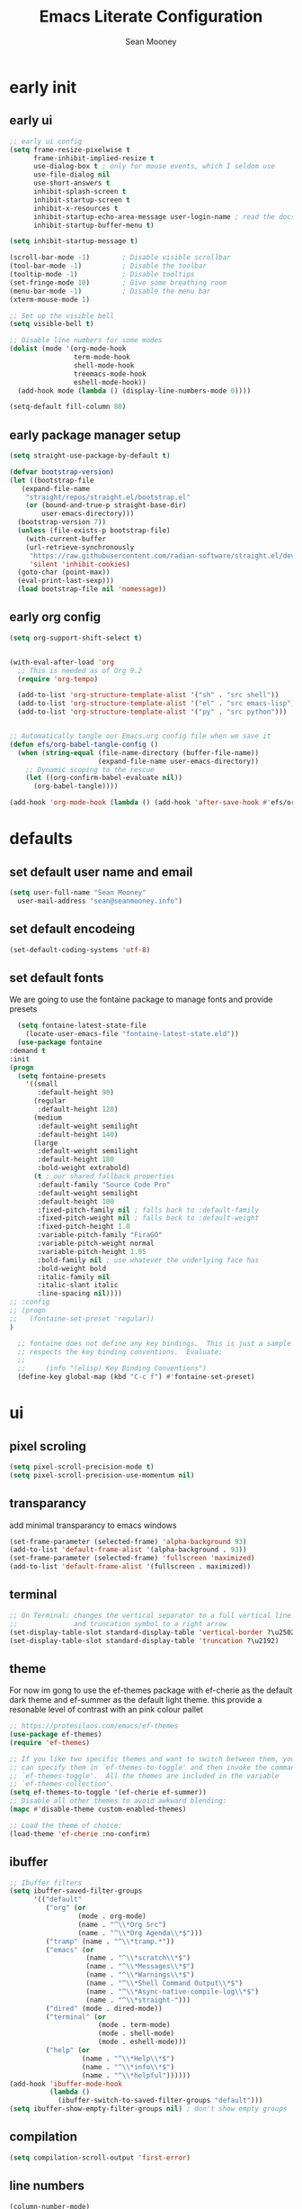 #+TITLE: Emacs Literate Configuration
#+AUTHOR: Sean Mooney
#+PROPERTY: header-args :tangle yes


* early init
** early ui
#+BEGIN_SRC emacs-lisp
  ;; early ui config
  (setq frame-resize-pixelwise t
        frame-inhibit-implied-resize t
        use-dialog-box t ; only for mouse events, which I seldom use
        use-file-dialog nil
        use-short-answers t
        inhibit-splash-screen t
        inhibit-startup-screen t
        inhibit-x-resources t
        inhibit-startup-echo-area-message user-login-name ; read the docstring
        inhibit-startup-buffer-menu t)

  (setq inhibit-startup-message t)

  (scroll-bar-mode -1)        ; Disable visible scrollbar
  (tool-bar-mode -1)          ; Disable the toolbar
  (tooltip-mode -1)           ; Disable tooltips
  (set-fringe-mode 10)        ; Give some breathing room
  (menu-bar-mode -1)          ; Disable the menu bar
  (xterm-mouse-mode 1)

  ;; Set up the visible bell
  (setq visible-bell t)

  ;; Disable line numbers for some modes
  (dolist (mode '(org-mode-hook
                  term-mode-hook
                  shell-mode-hook
                  treemacs-mode-hook
                  eshell-mode-hook))
    (add-hook mode (lambda () (display-line-numbers-mode 0))))

  (setq-default fill-column 80)
#+END_SRC

** early package manager setup
#+BEGIN_SRC emacs-lisp
  (setq straight-use-package-by-default t)

  (defvar bootstrap-version)
  (let ((bootstrap-file
  	 (expand-file-name
  	  "straight/repos/straight.el/bootstrap.el"
  	  (or (bound-and-true-p straight-base-dir)
  	      user-emacs-directory)))
  	(bootstrap-version 7))
    (unless (file-exists-p bootstrap-file)
      (with-current-buffer
  	  (url-retrieve-synchronously
  	   "https://raw.githubusercontent.com/radian-software/straight.el/develop/install.el"
  	   'silent 'inhibit-cookies)
  	(goto-char (point-max))
  	(eval-print-last-sexp)))
    (load bootstrap-file nil 'nomessage))
#+END_SRC
** early org config
#+BEGIN_SRC emacs-lisp
  (setq org-support-shift-select t)


  (with-eval-after-load 'org
    ;; This is needed as of Org 9.2
    (require 'org-tempo)

    (add-to-list 'org-structure-template-alist '("sh" . "src shell"))
    (add-to-list 'org-structure-template-alist '("el" . "src emacs-lisp"))
    (add-to-list 'org-structure-template-alist '("py" . "src python")))


  ;; Automatically tangle our Emacs.org config file when we save it
  (defun efs/org-babel-tangle-config ()
    (when (string-equal (file-name-directory (buffer-file-name))
                        (expand-file-name user-emacs-directory))
      ;; Dynamic scoping to the rescue
      (let ((org-confirm-babel-evaluate nil))
        (org-babel-tangle))))

  (add-hook 'org-mode-hook (lambda () (add-hook 'after-save-hook #'efs/org-babel-tangle-config)))

#+END_SRC

* defaults
** set default user name and email
#+BEGIN_SRC emacs-lisp
  (setq user-full-name "Sean Mooney"
	user-mail-address "sean@seanmooney.info")
#+END_SRC

** set default encodeing
#+BEGIN_SRC emacs-lisp
  (set-default-coding-systems 'utf-8)
#+END_SRC

** set default fonts
We are going to use the fontaine package to manage
fonts and provide presets
#+BEGIN_SRC emacs-lisp
      (setq fontaine-latest-state-file
	    (locate-user-emacs-file "fontaine-latest-state.eld"))
      (use-package fontaine
	:demand t
	:init
	(progn
	  (setq fontaine-presets
	    '((small
	       :default-height 90)
	      (regular
	       :default-height 120)
	      (medium
	       :default-weight semilight
	       :default-height 140)
	      (large
	       :default-weight semilight
	       :default-height 180
	       :bold-weight extrabold)
	      (t ; our shared fallback properties
	       :default-family "Source Code Pro"
	       :default-weight semilight
	       :default-height 100
	       :fixed-pitch-family nil ; falls back to :default-family
	       :fixed-pitch-weight nil ; falls back to :default-weight
	       :fixed-pitch-height 1.0
	       :variable-pitch-family "FiraGO"
	       :variable-pitch-weight normal
	       :variable-pitch-height 1.05
	       :bold-family nil ; use whatever the underlying face has
	       :bold-weight bold
	       :italic-family nil
	       :italic-slant italic
	       :line-spacing nil))))
	;; :config
	;; (progn
	;;   (fontaine-set-preset 'regular))
	)

      ;; fontaine does not define any key bindings.  This is just a sample that
      ;; respects the key binding conventions.  Evaluate:
      ;;
      ;;     (info "(elisp) Key Binding Conventions")
      (define-key global-map (kbd "C-c f") #'fontaine-set-preset)
#+END_SRC

* ui
** pixel scroling
#+BEGIN_SRC emacs-lisp
 (setq pixel-scroll-precision-mode t)
 (setq pixel-scroll-precision-use-momentum nil)
#+END_SRC

** transparancy
add minimal transparancy to emacs windows
#+BEGIN_SRC emacs-lisp
  (set-frame-parameter (selected-frame) 'alpha-background 93)
  (add-to-list 'default-frame-alist '(alpha-background . 93))
  (set-frame-parameter (selected-frame) 'fullscreen 'maximized)
  (add-to-list 'default-frame-alist '(fullscreen . maximized))
#+END_SRC

** terminal
#+BEGIN_SRC emacs-lisp
  ;; On Terminal: changes the vertical separator to a full vertical line
  ;;              and truncation symbol to a right arrow
  (set-display-table-slot standard-display-table 'vertical-border ?\u2502)
  (set-display-table-slot standard-display-table 'truncation ?\u2192)
#+END_SRC

** theme
For now im gong to use the ef-themes package with
ef-cherie as the default dark theme and ef-summer as
the default light theme. this provide a resonable level
of contrast with an pink colour pallet
#+BEGIN_SRC emacs-lisp
  ;; https://protesilaos.com/emacs/ef-themes
  (use-package ef-themes)
  (require 'ef-themes)

  ;; If you like two specific themes and want to switch between them, you
  ;; can specify them in `ef-themes-to-toggle' and then invoke the command
  ;; `ef-themes-toggle'.  All the themes are included in the variable
  ;; `ef-themes-collection'.
  (setq ef-themes-to-toggle '(ef-cherie ef-summer))
  ;; Disable all other themes to avoid awkward blending:
  (mapc #'disable-theme custom-enabled-themes)

  ;; Load the theme of choice:
  (load-theme 'ef-cherie :no-confirm)
#+END_SRC


** ibuffer
#+BEGIN_SRC emacs-lisp
  ;; Ibuffer filters
  (setq ibuffer-saved-filter-groups
        '(("default"
           ("org" (or
                   (mode . org-mode)
                   (name . "^\\*Org Src")
                   (name . "^\\*Org Agenda\\*$")))
           ("tramp" (name . "^\\*tramp.*"))
           ("emacs" (or
                     (name . "^\\*scratch\\*$")
                     (name . "^\\*Messages\\*$")
                     (name . "^\\*Warnings\\*$")
                     (name . "^\\*Shell Command Output\\*$")
                     (name . "^\\*Async-native-compile-log\\*$")
                     (name . "^\\*straight-")))
           ("dired" (mode . dired-mode))
           ("terminal" (or
                        (mode . term-mode)
                        (mode . shell-mode)
                        (mode . eshell-mode)))
           ("help" (or
                    (name . "^\\*Help\\*$")
                    (name . "^\\*info\\*$")
                    (name . "^\\*helpful"))))))
  (add-hook 'ibuffer-mode-hook
            (lambda ()
              (ibuffer-switch-to-saved-filter-groups "default")))
  (setq ibuffer-show-empty-filter-groups nil) ; don't show empty groups
#+END_SRC

** compilation
#+begin_src emacs-lisp
(setq compilation-scroll-output 'first-error)
#+end_src

** line numbers
#+BEGIN_SRC emacs-lisp
  (column-number-mode)
  ;; Enable line numbers for some modes
  (dolist (mode '(text-mode-hook
		  prog-mode-hook
		  conf-mode-hook))
    (add-hook mode (lambda () (display-line-numbers-mode 1))))
#+END_SRC
** mini buffer
*** vertico
First we are going to use vertico as our mini buffer
instead of ivy or helm. https://github.com/minad/vertico

#+BEGIN_SRC emacs-lisp
  ;; The `vertico' package applies a vertical layout to the minibuffer.
  ;; It also pops up the minibuffer eagerly so we can see the available
  ;; options without further interactions.  This package is very fast
  ;; and "just works", though it also is highly customisable in case we
  ;; need to modify its behaviour.
  ;;
  ;; Further reading: https://protesilaos.com/emacs/dotemacs#h:cff33514-d3ac-4c16-a889-ea39d7346dc5
  (use-package vertico
    :ensure t
    :config
    (setq vertico-cycle t)
    (setq vertico-resize nil)
    (vertico-mode 1))
  ;; Persist history over Emacs restarts. Vertico sorts by history position.
  (use-package savehist
    :init
    (savehist-mode))

#+END_SRC
*** marginalia
Next we are going to enhance the info show in vertico with marginalia
#+BEGIN_SRC emacs-lisp
  ;; The `marginalia' package provides helpful annotations next to
  ;; completion candidates in the minibuffer.  The information on
  ;; display depends on the type of content.  If it is about files, it
  ;; shows file permissions and the last modified date.  If it is a
  ;; buffer, it shows the buffer's size, major mode, and the like.
  ;;
  ;; Further reading: https://protesilaos.com/emacs/dotemacs#h:bd3f7a1d-a53d-4d3e-860e-25c5b35d8e7e
  (use-package marginalia
    :ensure t
    :config
    (marginalia-mode 1))
#+END_SRC

*** orderless
and allow out of order searching with orderless
#+BEGIN_SRC emacs-lisp
  ;; The `orderless' package lets the minibuffer use an out-of-order
  ;; pattern matching algorithm.  It matches space-separated words or
  ;; regular expressions in any order.  In its simplest form, something
  ;; like "ins pac" matches `package-menu-mark-install' as well as
  ;; `package-install'.  This is a powerful tool because we no longer
  ;; need to remember exactly how something is named.
  ;;
  ;; Note that Emacs has lots of "completion styles" (pattern matching
  ;; algorithms), but let us keep things simple.
  ;;
  ;; Further reading: https://protesilaos.com/emacs/dotemacs#h:7cc77fd0-8f98-4fc0-80be-48a758fcb6e2
  (use-package orderless
    :ensure t
    :config
    (setq completion-styles '(orderless flex basic))
    :custom
    (completion-category-overrides '((file (styles basic partial-completion)))))
#+END_SRC

*** better completions

Also, when using the built-in completion-at-point, the ~*Completions*~ buffer can
sometimes take up the whole screen when there are a lot of candidates.

**** limit completions to 15
#+begin_src emacs-lisp
  (unless (version< emacs-version "29.0")
    (setq completions-max-height 15))
#+end_src

**** enabel tab complete
#+begin_src emacs-lisp
  (setq tab-always-indent 'complete)
#+end_src

*** Corfu
For in-buffer pop-up completion.

#+begin_src emacs-lisp
  (use-package corfu
    :custom
    (corfu-auto nil)
    (corfu-auto-delay 0.1)
    (corfu-quit-no-match 'separator)
    (global-corfu-modes '((not shell-mode) (not eshell-mode) t))
    :config
    (global-corfu-mode))

#+end_src

*** consult
next we enable preview from the mini buffer with consult https://github.com/minad/consult
#+BEGIN_SRC emacs-lisp
  ;; The `consult' package provides lots of commands that are enhanced
  ;; variants of basic, built-in functionality.  One of the headline
  ;; features of `consult' is its preview facility, where it shows in
  ;; another Emacs window the context of what is currently matched in
  ;; the minibuffer.  Here I define key bindings for some commands you
  ;; may find useful.  The mnemonic for their prefix is "alternative
  ;; search" (as opposed to the basic C-s or C-r keys).
  ;;
  ;; Further reading: https://protesilaos.com/emacs/dotemacs#h:22e97b4c-d88d-4deb-9ab3-f80631f9ff1d
  (use-package consult
    :ensure t
    :bind (;; A recursive grep
   	 ;; Search for files names recursively
  	 ("C-x f" . consult-find)
  	 ;; Search through the outline (headings) of the file
  	 ("M-s M-o" . consult-outline)
  	 ;; Search the current buffer
  	 ("C-f" . consult-line)
  	 ;; Switch to another buffer, or bookmarked file, or recently
  	 ;; opened file.
  	 ("C-x b" . consult-buffer)                ;; orig. switch-to-buffer
  	 ("C-j" . consult-imenu)
  	 ("C-x p b" . consult-project-buffer)      ;; orig. project-switch-to-buffer
  	 ("M-y" . consult-yank-pop)                ;; orig. yank-pop
  	 ("M-g g" . consult-goto-line)           ;; orig. goto-line
  	 ("C-c m" . consult-man)
  	 ("C-c i" . consult-info)
  	 ("C-c h" . consult-history)
  	 ("M-s c" . consult-locate)
         ("M-s g" . consult-grep)
         ("M-s G" . consult-git-grep)
         ("M-s r" . consult-ripgrep)
         ;; Isearch integration
         ("M-s e" . consult-isearch-history)
         :map isearch-mode-map
         ("M-e" . consult-isearch-history)         ;; orig. isearch-edit-string
         ("M-s e" . consult-isearch-history)       ;; orig. isearch-edit-string
         ("M-s l" . consult-line)                  ;; needed by consult-line to detect isearch
         ("M-s L" . consult-line-multi)            ;; needed by consult-line to detect isearch
  	 )
    :init
    (with-eval-after-load "org"
      (keymap-set org-mode-map "C-j" #'consult-org-heading))
    (with-eval-after-load "org-agenda"
      (keymap-set org-agenda-mode-map "C-j" #'consult-org-agenda))
    :config
    (setq consult-line-start-from-top nil))

  ;; Use 'consult-xref as the xref functions.
  (with-eval-after-load "xref"
    (require 'consult-xref)
    (setq xref-show-xrefs-function #'consult-xref)
    (setq xref-show-definitions-function #'consult-xref))


#+END_SRC
** which key
#+BEGIN_SRC emacs-lisp
  (use-package which-key
    :ensure t
    :config
    (which-key-mode))
#+END_SRC
** misc
These dont realy fit anywhere else but i
should move these if i add similar settings
#+BEGIN_SRC emacs-lisp
  (repeat-mode 1)
  (setq large-file-warning-threshold nil)
  (setq vc-follow-symlinks t)
  (setq ad-redefinition-action 'accept)
  (global-auto-revert-mode 1)
  (add-hook 'prog-mode-hook #'hl-line-mode)
  (add-hook 'text-mode-hook #'hl-line-mode)
  (add-hook 'org-mode-hook #'hl-line-mode)
  (setq use-short-answers t)
  ;;; overwrite slection on paste
  (delete-selection-mode t)
#+END_SRC
* remote utils
** tramp
#+BEGIN_SRC emacs-lisp
  (use-package tramp
    :ensure t)
#+END_SRC

* base emacs
#+BEGIN_SRC emacs-lisp
    (use-package emacs
       :ensure nil
       :bind
       (("M-o" . other-window)
        ("M-j" . duplicate-dwim)
        ("M-g r" . recentf)
        ("M-s g" . grep)
        ("M-s f" . find-name-dired)
        ("C-x C-b" . ibuffer)
        ("RET" . newline-and-indent)
        ("C-z" . nil)
        ("C-x C-z" . nil)
        ("C-x C-k RET" . nil))
       :custom
       (completion-ignore-case t)
       (completions-detailed t)
       (delete-selection-mode 1)
       (help-window-select t)
       (history-length 300)
       (kill-do-not-save-duplicates t)
       (create-lockfiles nil)   ; No backup files
       (make-backup-files nil)  ; No backup files
       (backup-inhibited t)     ; No backup files
    )
    ;;; ELEC_PAIR
  (use-package elec-pair
    :ensure nil
    :defer
    :hook (after-init . electric-pair-mode))

  ;;; PAREN
  (use-package paren
    :ensure nil
    :hook (after-init . show-paren-mode)
    :custom
    (show-paren-style 'mixed)
    (show-paren-context-when-offscreen t)) ;; show matches within window splits

  ;;; PROCED
  (use-package proced
    :ensure nil
    :defer t
    :custom
    (proced-enable-color-flag t)
    (proced-tree-flag t)
    (proced-auto-update-flag 'visible)
    (proced-auto-update-interval 1)
    (proced-descent t)
    (proced-filter 'user) ;; We can change interactively with `s'
    :config
    (add-hook 'proced-mode-hook
              (lambda ()
                (proced-toggle-auto-update 1))))

  ;;; remember minibuffer history
  (savehist-mode 1)

  ;;; remember place in file
  (save-place-mode 1)

  ;;; prefer newer files on load
  (setq load-prefer-newer t)

  ;;; follow symlinks
  (setq find-file-visit-truename t)
  (setq vc-follow-symlinks t)

  ;;; DIRED
  (use-package dired
    :ensure nil
    :straight (:type built-in)
    :hook ((dired-mode . hl-line-mode)
         (dired-mode . dired-hide-details-mode))
    :config
    (setq dired-listing-switches "-alFh")
    (setq dired-dwim-target t)
    :custom
    (dired-recursive-copies 'always)
    (dired-recursive-deletes 'always)
    ;; Auto refresh Dired, but be quiet about it
    (global-auto-revert-non-file-buffers t)
    (auto-revert-verbose nil)
  )

#+END_SRC

* keybinds

** build/rebuild

#+begin_src emacs-lisp
(global-set-key (kbd "C-c b") #'compile)
(global-set-key (kbd "C-c B") #'recompile)
#+end_src

** =C-c d= delete pairs of surrounding characters

#+begin_src emacs-lisp
  (global-set-key (kbd "C-c d") #'delete-pair)
  (setq delete-pair-blink-delay 0.0)
#+end_src

** use consult-imenu


** =C-c j= Toggle window split
[[https://www.emacswiki.org/emacs/ToggleWindowSplit][Toggling windows]] from vertical to horizontal splits and vice-versa.

#+begin_src emacs-lisp
  (defun toggle-window-split ()
    "Switch between horizontal and vertical split window layout."
    (interactive)
    (if (= (count-windows) 2)
        (let* ((this-win-buffer (window-buffer))
               (next-win-buffer (window-buffer (next-window)))
               (this-win-edges (window-edges (selected-window)))
               (next-win-edges (window-edges (next-window)))
               (this-win-2nd (not (and (<= (car this-win-edges)
                                           (car next-win-edges))
                                       (<= (cadr this-win-edges)
                                           (cadr next-win-edges)))))
               (splitter
                (if (= (car this-win-edges)
                       (car (window-edges (next-window))))
                    'split-window-horizontally
                  'split-window-vertically)))
          (delete-other-windows)
          (let ((first-win (selected-window)))
            (funcall splitter)
            (if this-win-2nd (other-window 1))
            (set-window-buffer (selected-window) this-win-buffer)
            (set-window-buffer (next-window) next-win-buffer)
            (select-window first-win)
            (if this-win-2nd (other-window 1))))))

  (global-set-key (kbd "C-c j") #'toggle-window-split)
#+end_src

** =C-c k= kill all but one space

#+begin_src emacs-lisp
  (global-set-key (kbd "C-c k") #'bury-buffer)
#+end_src

** =C-c r= replace regexp

#+begin_src emacs-lisp
  (global-set-key (kbd "C-c r") #'replace-regexp)
#+end_src

** =C-c s= shell

#+begin_src emacs-lisp
  (global-set-key (kbd "C-c s s") #'shell)
  (global-set-key (kbd "C-c s e") #'eshell)
  (global-set-key (kbd "C-c s t") #'eat)
  (global-set-key (kbd "C-c s a") #'ansi-term)
#+end_src

** =C-c w= whitespace mode

#+begin_src emacs-lisp
  (global-set-key (kbd "C-c w") #'whitespace-mode)
#+end_src

** =C-c x= misc. "execute" commands

#+begin_src emacs-lisp
  (global-set-key (kbd "C-c x r") #'restart-emacs)
#+end_src

* development
** linters
*** flycheck provides basic linting
#+BEGIN_SRC emacs-lisp
  (use-package flycheck
    :ensure t
    :init (global-flycheck-mode))
  (add-hook 'prog-mode-hook #'flymake-mode)
#+END_SRC
*** spellchecking
#+BEGIN_SRC emacs-lisp
  (defun flyspell-on-for-buffer-type ()
	"Enable Flyspell appropriately for the major mode of the current buffer.  Uses `flyspell-prog-mode' for modes derived from `prog-mode', so only strings and comments get checked.  All other buffers get `flyspell-mode' to check all text.  If flyspell is already enabled, does nothing."
	(interactive)
	(if (not (symbol-value flyspell-mode)) ; if not already on
	  (progn
	    (if (derived-mode-p 'prog-mode)
	      (progn
		(message "Flyspell on (code)")
		(flyspell-prog-mode))
	      ;; else
	      (progn
		(message "Flyspell on (text)")
		(flyspell-mode 1)))
	    ;; I tried putting (flyspell-buffer) here but it didn't seem to work
	    )))

  (defun flyspell-toggle ()
    "Turn Flyspell on if it is off, or off if it is on.  When turning on, it uses `flyspell-on-for-buffer-type' so code-vs-text is handled appropriately."
    (interactive)
    (if (symbol-value flyspell-mode)
	(progn ; flyspell is on, turn it off
	  (message "Flyspell off")
	  (flyspell-mode -1))
       ; else - flyspell is off, turn it on
      (flyspell-on-for-buffer-type)))
  (global-set-key (kbd "C-c f") 'flyspell-toggle )
  (add-hook 'find-file-hook 'flyspell-on-for-buffer-type)
#+END_SRC

*** flymake

#+begin_src emacs-lisp
(use-package flymake
  :bind (:map flymake-mode-map
         ("C-c n" . flymake-goto-next-error)
         ("C-c p" . flymake-goto-prev-error)))
#+end_src

** lsp

*** eglot
#+begin_src emacs-lisp
  (defun crafted-ide--add-eglot-hooks (mode-list)
    "Add `eglot-ensure' to modes in MODE-LIST.

  The mode must be loaded, i.e. found with `fboundp'.  A mode which
  is not loaded will not have a hook added, in which case add it
  manually with something like this:

  `(add-hook 'some-mode-hook #'eglot-ensure)'"
    (dolist (mode-def mode-list)
      (let ((mode (if (listp mode-def) (car mode-def) mode-def)))
        (cond
         ((listp mode) (crafted-ide--add-eglot-hooks mode))
         (t
          (when (and (fboundp mode)
                     (not (eq 'clojure-mode mode))  ; prefer cider
                     (not (eq 'lisp-mode mode))     ; prefer sly/slime
                     (not (eq 'scheme-mode mode))   ; prefer geiser
                     )
            (let ((hook-name (format "%s-hook" (symbol-name mode))))
              (message "adding eglot to %s" hook-name)
              (add-hook (intern hook-name) #'eglot-ensure))))))))

  (defun crafted-ide--lsp-bin-exists-p (mode-def)
    "Return non-nil if LSP binary of MODE-DEF is found via `executable-find'."
    (let ((lsp-program (cdr mode-def)))
      ;; `lsp-program' is either a list of strings or a function object
      ;; calling `eglot-alternatives'.
      (if (functionp lsp-program)
          (condition-case nil
              (car (funcall lsp-program))
            ;; When an error occurs it's because Eglot checked for a
            ;; binary and didn't find one among alternatives.
            (error nil))
        (executable-find (car lsp-program)))))

  (defun crafted-ide-eglot-auto-ensure-all ()
    "Add `eglot-ensure' to major modes that offer LSP support.

  Major modes are only selected if the major mode's associated LSP
  binary is detected on the system."
    (when (require 'eglot nil :noerror)
      (crafted-ide--add-eglot-hooks (seq-filter
                                     #'crafted-ide--lsp-bin-exists-p
                                     eglot-server-programs))))

  ;; Shutdown server when last managed buffer is killed
  (customize-set-variable 'eglot-autoshutdown t)
  ;; enable eglot
  (crafted-ide-eglot-auto-ensure-all)

  (use-package eglot
  :bind (("C-c l c" . eglot-reconnect)
         ("C-c l d" . flymake-show-buffer-diagnostics)
         ("C-c l f f" . eglot-format)
         ("C-c l f b" . eglot-format-buffer)
         ("C-c l l" . eglot)
         ("C-c l r n" . eglot-rename)
         ("C-c l s" . eglot-shutdown)
         ("C-c l i" . eglot-inlay-hints-mode)))

#+end_src

** languages

*** python

**** Ignore =.venv= in VC operations

#+begin_src emacs-lisp
  (add-to-list 'vc-directory-exclusion-list ".venv")
#+end_src

**** allow venv management

#+begin_src emacs-lisp
  ;; https://fredrikmeyer.net/2020/08/26/emacs-python-venv.html
  (use-package pyvenv
    :ensure t
    :config
    (pyvenv-mode t)

    ;; Set correct Python interpreter
    (setq pyvenv-post-activate-hooks
          (list (lambda ()
                  (setq python-shell-interpreter (concat pyvenv-virtual-env "bin/python3")))))
    (setq pyvenv-post-deactivate-hooks
          (list (lambda ()
                  (setq python-shell-interpreter "python3")))))
#+end_src

**** Python check with "ruff"
Another nice vanilla feature of ~python-mode~ is =M-x python-check=, which runs a
pre-specified linter.  Setting that to ~mypy~ or ~pyright~ if either of those
programs exist is a small time saver.

#+begin_src emacs-lisp
  (use-package python
    :config
    (require 'eglot)
    (setq python-check-command "ruff check --ignore-noqa")
    (add-hook 'python-mode-hook #'flymake-mode)
    (add-hook 'python-ts-mode-hook #'flymake-mode))
#+end_src

** =direnv= Managing project environment variables

#+begin_src emacs-lisp
  (use-package direnv
    :config (direnv-mode))
#+end_src

** eat terminal

#+begin_src emacs-lisp
  ;; (use-package eat
  ;;   :ensure t
  ;;   :config
  ;;   (eat-eshell-mode)
  ;;   (setq eshell-visual-commands '()))

  

(straight-use-package
 '(eat :type git
       :host codeberg
       :repo "akib/emacs-eat"
       :files ("*.el" ("term" "term/*.el") "*.texi"
               "*.ti" ("terminfo/e" "terminfo/e/*")
               ("terminfo/65" "terminfo/65/*")
               ("integration" "integration/*")
               (:exclude ".dir-locals.el" "*-tests.el"))))


#+end_src

** tree-sitter

#+begin_src emacs-lisp
(use-package treesit-auto
  :custom
  (treesit-auto-install 'prompt)
  :config
  (treesit-auto-add-to-auto-mode-alist 'all)
  (global-treesit-auto-mode))
#+end_src

** treemacs

#+begin_src emacs-lisp
  (use-package treemacs
    :ensure t
    :defer t
    :init
    (with-eval-after-load 'winum
      (define-key winum-keymap (kbd "M-0") #'treemacs-select-window))
    :config
    (progn
      (setq treemacs-collapse-dirs                   (if treemacs-python-executable 3 0)
            treemacs-deferred-git-apply-delay        0.5
            treemacs-directory-name-transformer      #'identity
            treemacs-display-in-side-window          t
            treemacs-eldoc-display                   'simple
            treemacs-file-event-delay                2000
            treemacs-file-extension-regex            treemacs-last-period-regex-value
            treemacs-file-follow-delay               0.2
            treemacs-file-name-transformer           #'identity
            treemacs-follow-after-init               t
            treemacs-expand-after-init               t
            treemacs-find-workspace-method           'find-for-file-or-pick-first
            treemacs-git-command-pipe                ""
            treemacs-goto-tag-strategy               'refetch-index
            treemacs-header-scroll-indicators        '(nil . "^^^^^^")
            treemacs-hide-dot-git-directory          t
            treemacs-indentation                     2
            treemacs-indentation-string              " "
            treemacs-is-never-other-window           nil
            treemacs-max-git-entries                 5000
            treemacs-missing-project-action          'ask
            treemacs-move-files-by-mouse-dragging    t
            treemacs-move-forward-on-expand          nil
            treemacs-no-png-images                   nil
            treemacs-no-delete-other-windows         t
            treemacs-project-follow-cleanup          nil
            treemacs-persist-file                    (expand-file-name ".cache/treemacs-persist" user-emacs-directory)
            treemacs-position                        'left
            treemacs-read-string-input               'from-child-frame
            treemacs-recenter-distance               0.1
            treemacs-recenter-after-file-follow      nil
            treemacs-recenter-after-tag-follow       nil
            treemacs-recenter-after-project-jump     'always
            treemacs-recenter-after-project-expand   'on-distance
            treemacs-litter-directories              '("/node_modules" "/.venv" "/.cask")
            treemacs-project-follow-into-home        nil
            treemacs-show-cursor                     nil
            treemacs-show-hidden-files               t
            treemacs-silent-filewatch                nil
            treemacs-silent-refresh                  nil
            treemacs-sorting                         'alphabetic-asc
            treemacs-select-when-already-in-treemacs 'move-back
            treemacs-space-between-root-nodes        t
            treemacs-tag-follow-cleanup              t
            treemacs-tag-follow-delay                1.5
            treemacs-text-scale                      nil
            treemacs-user-mode-line-format           nil
            treemacs-user-header-line-format         nil
            treemacs-wide-toggle-width               70
            treemacs-width                           35
            treemacs-width-increment                 1
            treemacs-width-is-initially-locked       t
            treemacs-workspace-switch-cleanup        nil)

      ;; The default width and height of the icons is 22 pixels. If you are
      ;; using a Hi-DPI display, uncomment this to double the icon size.
      ;;(treemacs-resize-icons 44)

      (treemacs-follow-mode t)
      (treemacs-filewatch-mode t)
      (treemacs-fringe-indicator-mode 'always)
      (when treemacs-python-executable
        (treemacs-git-commit-diff-mode t))

      (pcase (cons (not (null (executable-find "git")))
                   (not (null treemacs-python-executable)))
        (`(t . t)
         (treemacs-git-mode 'deferred))
        (`(t . _)
         (treemacs-git-mode 'simple)))

      (treemacs-hide-gitignored-files-mode nil))
    :bind
    (:map global-map
          ("M-0"       . treemacs-select-window)
          ("C-x t 1"   . treemacs-delete-other-windows)
          ("C-x t t"   . treemacs)
          ("C-x t d"   . treemacs-select-directory)
          ("C-x t B"   . treemacs-bookmark)
          ("C-x t C-t" . treemacs-find-file)
          ("C-x t M-t" . treemacs-find-tag)))
#+end_src

** gptel

#+begin_src emacs-lisp
  (use-package gptel
   :config
   (setq gptel-default-mode 'org-mode)
   ;; default backend
   (setq gptel-backend (gptel-make-ollama "Ollama"             
    :host "192.168.16.172:11434"               ;Where it's running               
    :stream t                             
    :models '("granite3.2:8b"
              )))        
   )
#+end_src

